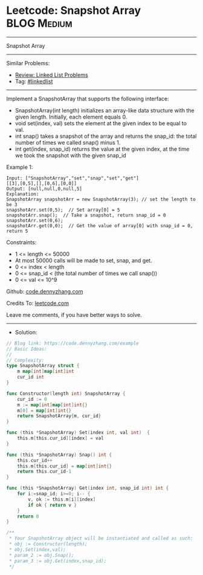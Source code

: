 * Leetcode: Snapshot Array                                       :BLOG:Medium:
#+STARTUP: showeverything
#+OPTIONS: toc:nil \n:t ^:nil creator:nil d:nil
:PROPERTIES:
:type:     classic, inspiring
:END:
---------------------------------------------------------------------
Snapshot Array
---------------------------------------------------------------------
#+BEGIN_HTML
<a href="https://github.com/dennyzhang/code.dennyzhang.com/tree/master/problems/example"><img align="right" width="200" height="183" src="https://www.dennyzhang.com/wp-content/uploads/denny/watermark/github.png" /></a>
#+END_HTML
Similar Problems:
- [[https://code.dennyzhang.com/review-linkedlist][Review: Linked List Problems]]
- Tag: [[https://code.dennyzhang.com/tag/linkedlist][#linkedlist]]
---------------------------------------------------------------------
Implement a SnapshotArray that supports the following interface:

- SnapshotArray(int length) initializes an array-like data structure with the given length.  Initially, each element equals 0.
- void set(index, val) sets the element at the given index to be equal to val.
- int snap() takes a snapshot of the array and returns the snap_id: the total number of times we called snap() minus 1.
- int get(index, snap_id) returns the value at the given index, at the time we took the snapshot with the given snap_id
 
Example 1:
#+BEGIN_EXAMPLE
Input: ["SnapshotArray","set","snap","set","get"]
[[3],[0,5],[],[0,6],[0,0]]
Output: [null,null,0,null,5]
Explanation: 
SnapshotArray snapshotArr = new SnapshotArray(3); // set the length to be 3
snapshotArr.set(0,5);  // Set array[0] = 5
snapshotArr.snap();  // Take a snapshot, return snap_id = 0
snapshotArr.set(0,6);
snapshotArr.get(0,0);  // Get the value of array[0] with snap_id = 0, return 5
#+END_EXAMPLE
 
Constraints:

- 1 <= length <= 50000
- At most 50000 calls will be made to set, snap, and get.
- 0 <= index < length
- 0 <= snap_id < (the total number of times we call snap())
- 0 <= val <= 10^9

Github: [[https://github.com/dennyzhang/code.dennyzhang.com/tree/master/problems/example][code.dennyzhang.com]]

Credits To: [[https://leetcode.com/problems/example/description/][leetcode.com]]

Leave me comments, if you have better ways to solve.
---------------------------------------------------------------------
- Solution:

#+BEGIN_SRC go
// Blog link: https://code.dennyzhang.com/example
// Basic Ideas:
//
// Complexity:
type SnapshotArray struct {
    m map[int]map[int]int
    cur_id int
}

func Constructor(length int) SnapshotArray {
    cur_id := 0
    m := map[int]map[int]int{}
    m[0] = map[int]int{}
    return SnapshotArray{m, cur_id}
}

func (this *SnapshotArray) Set(index int, val int)  {
    this.m[this.cur_id][index] = val
}

func (this *SnapshotArray) Snap() int {
    this.cur_id++
    this.m[this.cur_id] = map[int]int{}
    return this.cur_id-1
}

func (this *SnapshotArray) Get(index int, snap_id int) int {
    for i:=snap_id; i>=0; i-- {
        v, ok := this.m[i][index]
        if ok { return v }
    }
    return 0
}

/**
 * Your SnapshotArray object will be instantiated and called as such:
 * obj := Constructor(length);
 * obj.Set(index,val);
 * param_2 := obj.Snap();
 * param_3 := obj.Get(index,snap_id);
 */
#+END_SRC

#+BEGIN_HTML
<div style="overflow: hidden;">
<div style="float: left; padding: 5px"> <a href="https://www.linkedin.com/in/dennyzhang001"><img src="https://www.dennyzhang.com/wp-content/uploads/sns/linkedin.png" alt="linkedin" /></a></div>
<div style="float: left; padding: 5px"><a href="https://github.com/dennyzhang"><img src="https://www.dennyzhang.com/wp-content/uploads/sns/github.png" alt="github" /></a></div>
<div style="float: left; padding: 5px"><a href="https://www.dennyzhang.com/slack" target="_blank" rel="nofollow"><img src="https://www.dennyzhang.com/wp-content/uploads/sns/slack.png" alt="slack"/></a></div>
</div>
#+END_HTML
